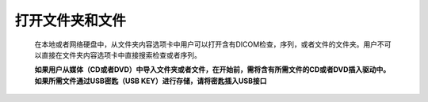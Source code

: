 
打开文件夹和文件
-----------------------
  在本地或者网络硬盘中，从文件夹内容选项卡中用户可以打开含有DICOM检查，序列，或者文件的文件夹。用户不可以直接在文件夹内容选项卡中直接搜索检查或者序列。
  
  **如果用户从媒体（CD或者DVD）中导入文件夹或者文件，在开始前，需将含有所需文件的CD或者DVD插入驱动中。如果所需文件通过USB密匙（USB KEY）进行存储，请将密匙插入USB接口**
